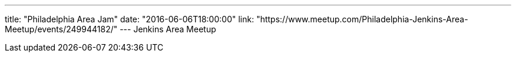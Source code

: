 ---
title: "Philadelphia Area Jam"
date: "2016-06-06T18:00:00"
link: "https://www.meetup.com/Philadelphia-Jenkins-Area-Meetup/events/249944182/"
---
Jenkins Area Meetup
